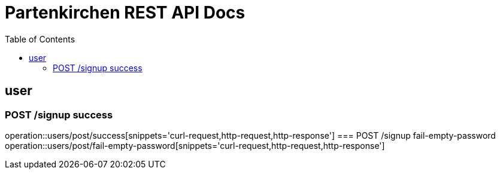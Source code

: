 = Partenkirchen REST API Docs
:doctype: book
:icons: font
:source-highlighter: highlightjs
:toc: left
:toclevels: 3

== user
=== POST /signup success
operation::users/post/success[snippets='curl-request,http-request,http-response']
=== POST /signup fail-empty-password
operation::users/post/fail-empty-password[snippets='curl-request,http-request,http-response']